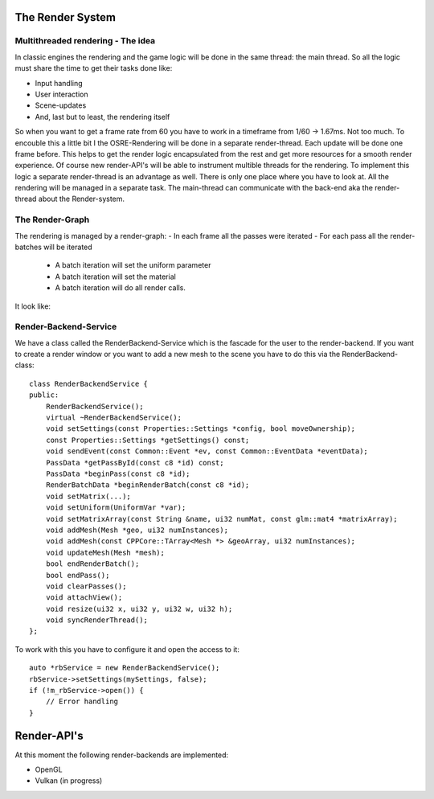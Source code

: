 
.. _osre_render_system:

The Render System
=================

Multithreaded rendering - The idea
----------------------------------
In classic engines the rendering and the game logic will be done in the same thread: the main thread. So all the logic 
must share the time to get their tasks done like:

- Input handling
- User interaction
- Scene-updates
- And, last but to least, the rendering itself

So when you want to get a frame rate from 60 you have to work in a timeframe from 1/60 -> 1.67ms. Not too much.
To encouble this a little bit I the OSRE-Rendering will be done in a separate render-thread. Each update will be done 
one frame before.
This helps to get the render logic encapsulated from the rest and get more resources for a smooth render experience.
Of course new render-API's will be able to instrument multible threads for the rendering. To implement this logic 
a separate render-thread is an advantage as well. There is only one place where you have to look at.
All the rendering will be managed in a separate task. The main-thread can communicate with the back-end aka the render-thread
about the Render-system.

The Render-Graph
----------------
The rendering is managed by a render-graph:
- In each frame all the passes were iterated
- For each pass all the render-batches will be iterated
  - A batch iteration will set the uniform parameter
  - A batch iteration will set the material
  - A batch iteration will do all render calls.
  
It look like:
  
.. image:: images/OSRERenderGraph.svg
    

Render-Backend-Service
----------------------
We have a class called the RenderBackend-Service which is the fascade for the user to the render-backend. If you want to create a render 
window or you want to add a new mesh to the scene you have to do this via the RenderBackend-class:
::

    class RenderBackendService {
    public:
        RenderBackendService();
        virtual ~RenderBackendService();
        void setSettings(const Properties::Settings *config, bool moveOwnership);
        const Properties::Settings *getSettings() const;
        void sendEvent(const Common::Event *ev, const Common::EventData *eventData);
        PassData *getPassById(const c8 *id) const;
        PassData *beginPass(const c8 *id);
        RenderBatchData *beginRenderBatch(const c8 *id);
        void setMatrix(...);
        void setUniform(UniformVar *var);
        void setMatrixArray(const String &name, ui32 numMat, const glm::mat4 *matrixArray);
        void addMesh(Mesh *geo, ui32 numInstances);
        void addMesh(const CPPCore::TArray<Mesh *> &geoArray, ui32 numInstances);
        void updateMesh(Mesh *mesh);
        bool endRenderBatch();
        bool endPass();
        void clearPasses();
        void attachView();
        void resize(ui32 x, ui32 y, ui32 w, ui32 h);
        void syncRenderThread();
    };

::

To work with this you have to configure it and open the access to it:

::

       auto *rbService = new RenderBackendService();
       rbService->setSettings(mySettings, false);
       if (!m_rbService->open()) {
           // Error handling
       }
::

Render-API's
============
At this moment the following render-backends are implemented:

* OpenGL
* Vulkan (in progress)
